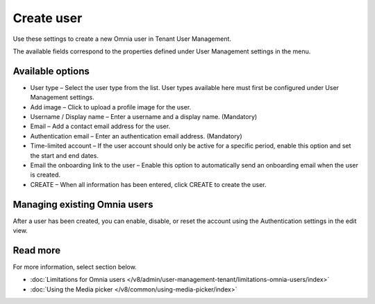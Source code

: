 Create user
===================================

Use these settings to create a new Omnia user in Tenant User Management.

The available fields correspond to the properties defined under User Management settings in the menu.

Available options
*********************
+ User type – Select the user type from the list. User types available here must first be configured under User Management settings.
+ Add image – Click to upload a profile image for the user.
+ Username / Display name – Enter a username and a display name. (Mandatory)
+ Email – Add a contact email address for the user.
+ Authentication email – Enter an authentication email address. (Mandatory)
+ Time-limited account – If the user account should only be active for a specific period, enable this option and set the start and end dates.
+ Email the onboarding link to the user – Enable this option to automatically send an onboarding email when the user is created.
+ CREATE – When all information has been entered, click CREATE to create the user.

Managing existing Omnia users
**********************************
After a user has been created, you can enable, disable, or reset the account using the Authentication settings in the edit view.

Read more
***************
For more information, select section below.

+ :doc:`Limitations for Omnia users </v8/admin/user-management-tenant/limitations-omnia-users/index>`
+ :doc:`Using the Media picker </v8/common/using-media-picker/index>`

